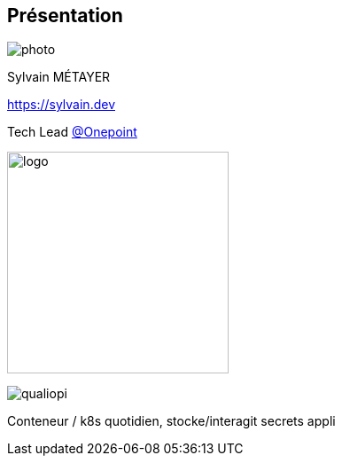 [%notitle.columns.is-vcentered.transparency]
== Présentation

[.column.is-one-third]
--
image::photo.png[]
--

[.column.is-3.has-text-left.medium]
--
Sylvain MÉTAYER

link:https://sylvain.dev[]

Tech Lead link:https://www.groupeonepoint.com/fr/[@Onepoint]

--

[.column]
--
[.vertical-align-middle]
image:logo.png[width=250]

image::qualiopi.png[]
--

[.notes]
****
Conteneur / k8s quotidien, stocke/interagit secrets appli
****
